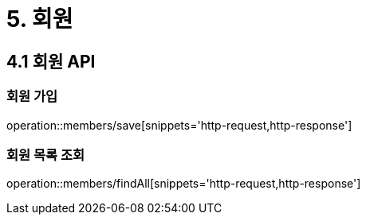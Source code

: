 [[Member]]
= 5. 회원

== 4.1 회원 API

=== 회원 가입

operation::members/save[snippets='http-request,http-response']

=== 회원 목록 조회

operation::members/findAll[snippets='http-request,http-response']
